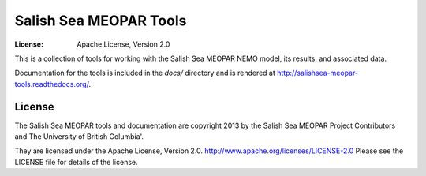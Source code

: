 ***********************
Salish Sea MEOPAR Tools
***********************
:License: Apache License, Version 2.0

This is a collection of tools for working with the Salish Sea MEOPAR NEMO model,
its results,
and associated data.

Documentation for the tools is included in the `docs/` directory and is rendered at http://salishsea-meopar-tools.readthedocs.org/.


License
=======

The Salish Sea MEOPAR tools and documentation are copyright 2013 by the Salish Sea MEOPAR Project Contributors and The University of British Columbia'.

They are licensed under the Apache License, Version 2.0.
http://www.apache.org/licenses/LICENSE-2.0
Please see the LICENSE file for details of the license.
